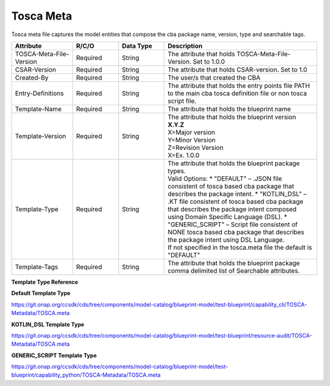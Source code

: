 .. This work is a derivative of https://wiki.onap.org/display/DW/Modeling+Concepts
.. This work is licensed under a Creative Commons Attribution 4.0
.. International License. http://creativecommons.org/licenses/by/4.0
.. Copyright (C) 2020 Deutsche Telekom AG.

.. _tosca_meta:

Tosca Meta
----------

Tosca meta file captures the model entities that compose the cba package name, version, type and searchable tags.

.. list-table::
   :widths: 20 15 15 50
   :header-rows: 1

   * - Attribute
     - R/C/O
     - Data Type
     - Description
   * - TOSCA-Meta-File-Version
     - Required
     - String
     - The attribute that holds TOSCA-Meta-File-Version. Set to 1.0.0
   * - CSAR-Version
     - Required
     - String
     - The attribute that holds CSAR-version. Set to 1.0
   * - Created-By
     - Required
     - String
     - The user/s that created the CBA
   * - Entry-Definitions
     - Required
     - String
     - The attribute that holds the entry points file PATH to the main cba tosca definition file
       or non tosca script file.
   * - Template-Name
     - Required
     - String
     - The attribute that holds the blueprint name
   * - Template-Version
     - Required
     - String
     - | The attribute that holds the blueprint version
       | **X.Y.Z**
       | X=Major version
       | Y=Minor Version
       | Z=Revision Version
       | X=Ex. 1.0.0
   * - Template-Type
     - Required
     - String
     - | The attribute that holds the blueprint package types.
       | Valid Options:
         * "DEFAULT" – .JSON file consistent of tosca based cba package that describes the package intent.
         * "KOTLIN_DSL" – .KT file consistent of tosca based cba package that describes the package intent
            composed using Domain Specific Language (DSL).
         * "GENERIC_SCRIPT" – Script file consistent of NONE tosca based cba package that describes the package intent
            using DSL Language.
       | If not specified in the tosca.meta file the default is "DEFAULT"
   * - Template-Tags
     - Required
     - String
     - The attribute that holds the blueprint package comma delimited list of Searchable attributes.

**Template Type Reference**

**Default Template Type**

https://git.onap.org/ccsdk/cds/tree/components/model-catalog/blueprint-model/test-blueprint/capability_cli/TOSCA-Metadata/TOSCA.meta

**KOTLIN_DSL Template Type**

https://git.onap.org/ccsdk/cds/tree/components/model-catalog/blueprint-model/test-blueprint/resource-audit/TOSCA-Metadata/TOSCA.meta

**GENERIC_SCRIPT Template Type**

https://git.onap.org/ccsdk/cds/tree/components/model-catalog/blueprint-model/test-blueprint/capability_python/TOSCA-Metadata/TOSCA.meta
